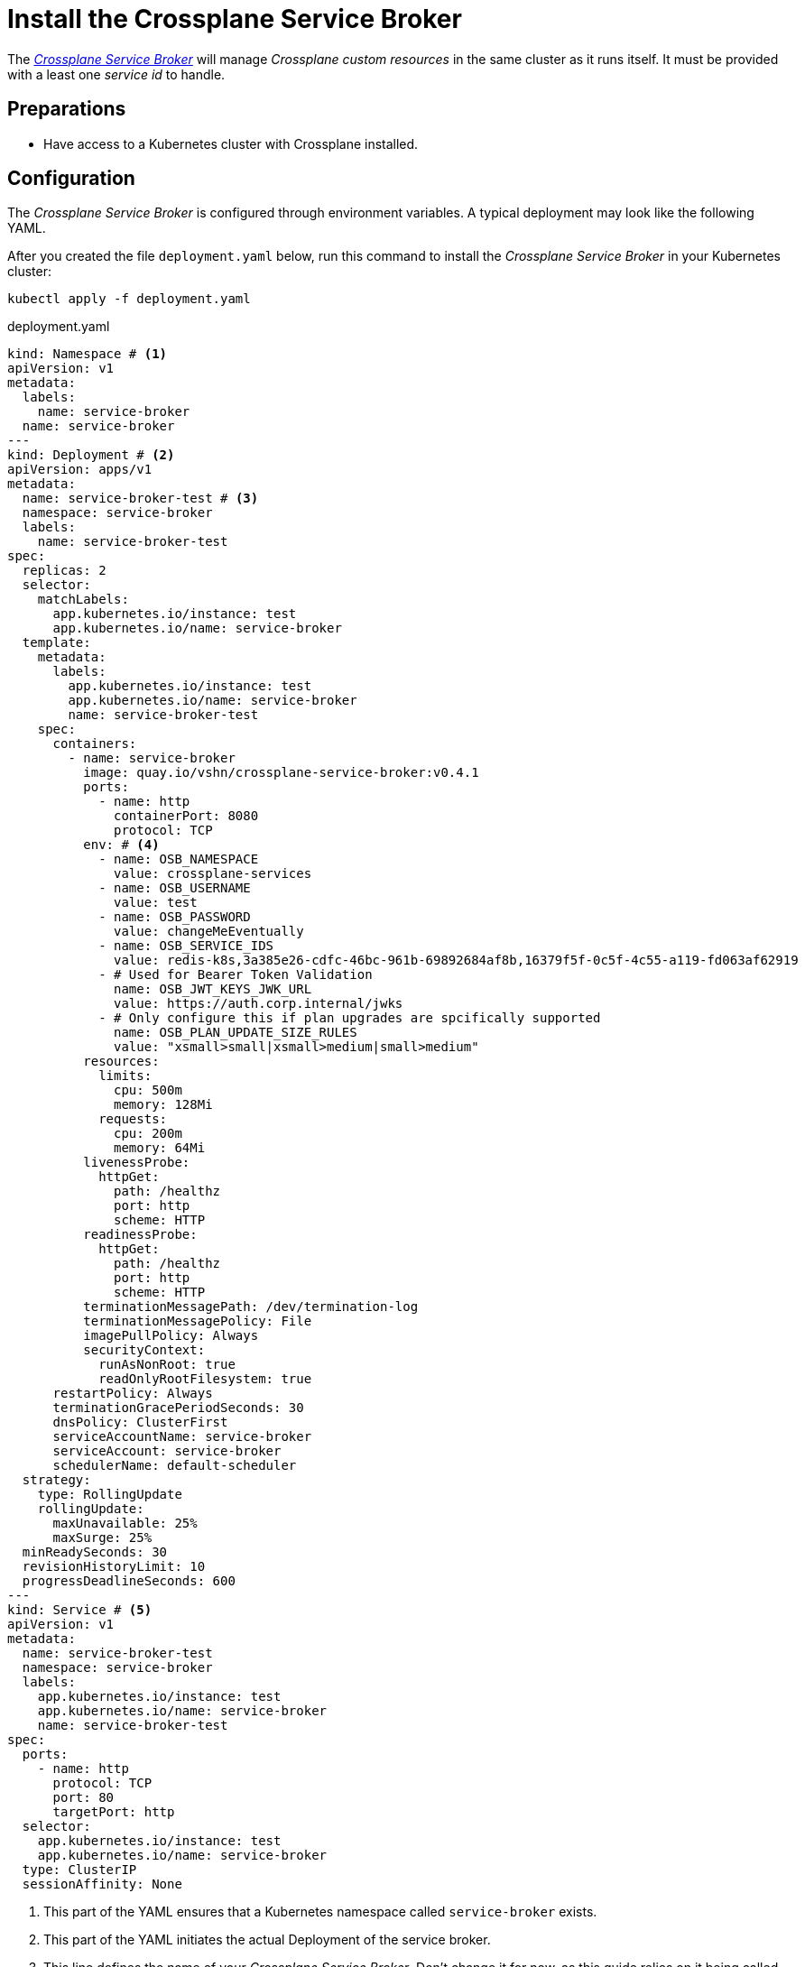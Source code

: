 = Install the Crossplane Service Broker
:page-aliases: how-tos/crossplane_service_broker/setup_crossplane_service_broker.adoc

The https://github.com/vshn/crossplane-service-broker[_Crossplane Service Broker_] will manage _Crossplane custom resources_ in the same cluster as it runs itself.
It must be provided with a least one _service id_ to handle.

== Preparations

- Have access to a Kubernetes cluster with Crossplane installed.

== Configuration
// tag::main[]

The _Crossplane Service Broker_ is configured through environment variables.
A typical deployment may look like the following YAML.

After you created the file `deployment.yaml` below, run this command to install the _Crossplane Service Broker_ in your Kubernetes cluster:

```bash
kubectl apply -f deployment.yaml
```

.deployment.yaml
```yaml
kind: Namespace # <1>
apiVersion: v1
metadata:
  labels:
    name: service-broker
  name: service-broker
---
kind: Deployment # <2>
apiVersion: apps/v1
metadata:
  name: service-broker-test # <3>
  namespace: service-broker
  labels:
    name: service-broker-test
spec:
  replicas: 2
  selector:
    matchLabels:
      app.kubernetes.io/instance: test
      app.kubernetes.io/name: service-broker
  template:
    metadata:
      labels:
        app.kubernetes.io/instance: test
        app.kubernetes.io/name: service-broker
        name: service-broker-test
    spec:
      containers:
        - name: service-broker
          image: quay.io/vshn/crossplane-service-broker:v0.4.1
          ports:
            - name: http
              containerPort: 8080
              protocol: TCP
          env: # <4>
            - name: OSB_NAMESPACE
              value: crossplane-services
            - name: OSB_USERNAME
              value: test
            - name: OSB_PASSWORD
              value: changeMeEventually
            - name: OSB_SERVICE_IDS
              value: redis-k8s,3a385e26-cdfc-46bc-961b-69892684af8b,16379f5f-0c5f-4c55-a119-fd063af62919
            - # Used for Bearer Token Validation
              name: OSB_JWT_KEYS_JWK_URL
              value: https://auth.corp.internal/jwks
            - # Only configure this if plan upgrades are spcifically supported
              name: OSB_PLAN_UPDATE_SIZE_RULES 
              value: "xsmall>small|xsmall>medium|small>medium"
          resources:
            limits:
              cpu: 500m
              memory: 128Mi
            requests:
              cpu: 200m
              memory: 64Mi
          livenessProbe:
            httpGet:
              path: /healthz
              port: http
              scheme: HTTP
          readinessProbe:
            httpGet:
              path: /healthz
              port: http
              scheme: HTTP
          terminationMessagePath: /dev/termination-log
          terminationMessagePolicy: File
          imagePullPolicy: Always
          securityContext:
            runAsNonRoot: true
            readOnlyRootFilesystem: true
      restartPolicy: Always
      terminationGracePeriodSeconds: 30
      dnsPolicy: ClusterFirst
      serviceAccountName: service-broker
      serviceAccount: service-broker
      schedulerName: default-scheduler
  strategy:
    type: RollingUpdate
    rollingUpdate:
      maxUnavailable: 25%
      maxSurge: 25%
  minReadySeconds: 30
  revisionHistoryLimit: 10
  progressDeadlineSeconds: 600
---
kind: Service # <5>
apiVersion: v1
metadata:
  name: service-broker-test
  namespace: service-broker
  labels:
    app.kubernetes.io/instance: test
    app.kubernetes.io/name: service-broker
    name: service-broker-test
spec:
  ports:
    - name: http
      protocol: TCP
      port: 80
      targetPort: http
  selector:
    app.kubernetes.io/instance: test
    app.kubernetes.io/name: service-broker
  type: ClusterIP
  sessionAffinity: None
```
<1> This part of the YAML ensures that a Kubernetes namespace called `service-broker` exists.
<2> This part of the YAML initiates the actual Deployment of the service broker.
<3> This line defines the name of your _Crossplane Service Broker_.
    Don't change it for now, as this guide relies on it being called `service-broker-test`.
<4> See below for an explanation of the environment variables that are defined here.
<5> In order for the service catalog to discover and access the _Crossplane Service Broker_, a Kubernetes `Service` is created.
    It conveniently also takes care of the load balancing between the two instances of the _Crossplane Service Broker_ that get deployed.

Take note of the environment variables that are configured in the above `deployment.yaml`:

[cols="7,9,8",options="header"]
|===
| Variable Name
| Description
| Example Value

| `OSB_SERVICE_IDS`
| The _Crossplane Service Broker_ must know which services it's responsible for.
  The ID can be any arbitrary string, though often this is a UUID.
| `redis-k8s,3a385e26-cdfc-46bc-961b-69892684af8b,16379f5f-0c5f-4c55-a119-fd063af62919`

| `OSB_NAMESPACE`
| This is the namespace in which the _Crossplane Service Broker_ will create it the relevant _Crossplane custom resources_.
| `crossplane-services`

| `OSB_USERNAME`
| This is the username which is used when doing Basic auth between the _Service Catalog_ and the _Service Broker_.
  If you don't use basic auth, choose a random string here.
| `test`

| `OSB_PASSWORD`
| This is the password which is used when doing Basic auth between the _Service Catalog_ and the _Service Broker_.
  If you don't use basic auth, choose a random string here.
| `changeMeEventually`

| `OSB_JWT_KEYS_JWK_URL`
| This URL is queried _during the startup_ of the service broker.
  It contains the public keys in https://tools.ietf.org/html/rfc7517[JWK-format] that should be used to verify the validity of the https://tools.ietf.org/html/rfc7519[JWT tokens].

  Learn more about this in the xref:app-catalog:ROOT:how-tos/crossplane_service_broker/bearer_token_authentication.adoc[HTTP _Bearer Token_ authentication] how-to.
| `\https://auth.corp.internal/jwks`

| `OSB_PLAN_UPDATE_SIZE_RULES`
| Configures which plan size changes are valid.
  Takes a white-list in the form of `xsmall>small\|xsmall>medium`, which would allow upgrades from `xsmall` to `small` or `medium` and deny all other plan size changes.

  +
  This requires explicit plan upgrade support from the Crossplane setup. 
  xref:app-catalog:ROOT:how-tos/crossplane/enable_plan_upgrade.adoc[Enabeling Plan Upgrades] explains this setup in more detail.
  Don't set this environment variable if this setup hasn't been done for all services.
| `xsmall>small\|xsmall>medium`

| `OSB_PLAN_UPDATE_SLA_RULES`
| Configures which SLA changes are valid.
  Takes a white-list in the form of `standard>premium\|premium>premium`, which would allow upgrades from `standard` to `premium` and back.
  This is the default configuration if this environment variable isn't set.
| `premium>standard\|standard>premium`

|===

[NOTE]
=====
The Crossplane Service Broker only allows changes to a plans SLA or its size.
Changing both the SLA and plan size at the same time isn't allowed.
=====


// tag::note_update_rule[]
[NOTE]
=====
Both the SLA and plan size change rules are specified in a custom white-list format.

....

rule = rule|rule
rule = plan>plan

examples:
  planA>planB|planB>planC
  foo>bar
  planA>planB|plabB>planA|planC>planA
....

The list isn't transitive.
That means the rule `A>B|B>C` won't allow the update from `A` to `C` in one step.

=====
// end::note_update_rule[]

// end::main[]

